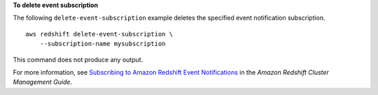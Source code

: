 **To delete event subscription**

The following ``delete-event-subscription`` example deletes the specified event notification subscription. ::

    aws redshift delete-event-subscription \
        --subscription-name mysubscription

This command does not produce any output.

For more information, see `Subscribing to Amazon Redshift Event Notifications <https://docs.aws.amazon.com/redshift/latest/mgmt/working-with-event-notifications.html>`__ in the *Amazon Redshift Cluster Management Guide*.
